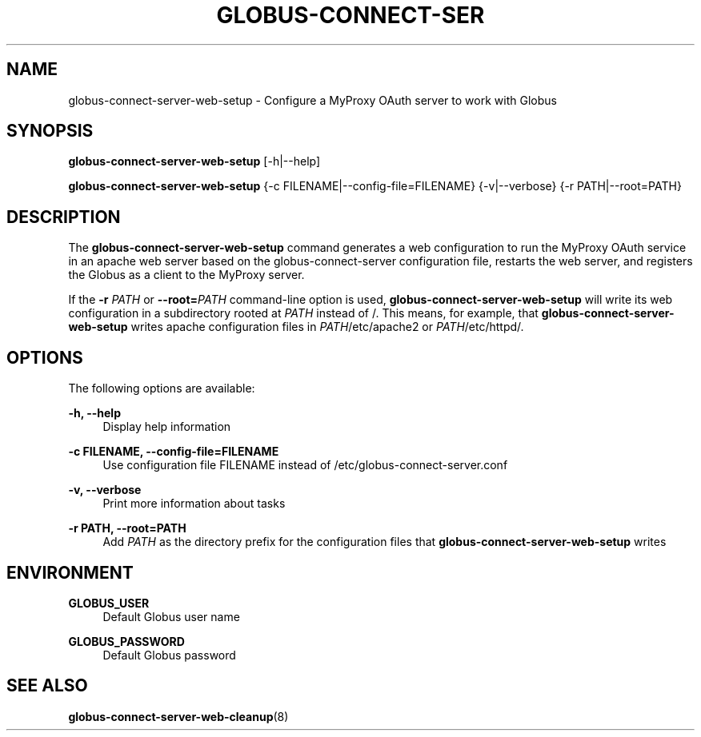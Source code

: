 '\" t
.\"     Title: globus-connect-server-web-setup
.\"    Author: [FIXME: author] [see http://docbook.sf.net/el/author]
.\" Generator: DocBook XSL Stylesheets v1.78.1 <http://docbook.sf.net/>
.\"      Date: 05/28/2015
.\"    Manual: Globus Connect Server
.\"    Source: University of Chicago
.\"  Language: English
.\"
.TH "GLOBUS\-CONNECT\-SER" "8" "05/28/2015" "University of Chicago" "Globus Connect Server"
.\" -----------------------------------------------------------------
.\" * Define some portability stuff
.\" -----------------------------------------------------------------
.\" ~~~~~~~~~~~~~~~~~~~~~~~~~~~~~~~~~~~~~~~~~~~~~~~~~~~~~~~~~~~~~~~~~
.\" http://bugs.debian.org/507673
.\" http://lists.gnu.org/archive/html/groff/2009-02/msg00013.html
.\" ~~~~~~~~~~~~~~~~~~~~~~~~~~~~~~~~~~~~~~~~~~~~~~~~~~~~~~~~~~~~~~~~~
.ie \n(.g .ds Aq \(aq
.el       .ds Aq '
.\" -----------------------------------------------------------------
.\" * set default formatting
.\" -----------------------------------------------------------------
.\" disable hyphenation
.nh
.\" disable justification (adjust text to left margin only)
.ad l
.\" -----------------------------------------------------------------
.\" * MAIN CONTENT STARTS HERE *
.\" -----------------------------------------------------------------
.SH "NAME"
globus-connect-server-web-setup \- Configure a MyProxy OAuth server to work with Globus
.SH "SYNOPSIS"
.sp
\fBglobus\-connect\-server\-web\-setup\fR [\-h|\-\-help]
.sp
\fBglobus\-connect\-server\-web\-setup\fR {\-c FILENAME|\-\-config\-file=FILENAME} {\-v|\-\-verbose} {\-r PATH|\-\-root=PATH}
.SH "DESCRIPTION"
.sp
The \fBglobus\-connect\-server\-web\-setup\fR command generates a web configuration to run the MyProxy OAuth service in an apache web server based on the globus\-connect\-server configuration file, restarts the web server, and registers the Globus as a client to the MyProxy server\&.
.sp
If the \fB\-r \fR\fB\fIPATH\fR\fR or \fB\-\-root=\fR\fB\fIPATH\fR\fR command\-line option is used, \fBglobus\-connect\-server\-web\-setup\fR will write its web configuration in a subdirectory rooted at \fIPATH\fR instead of /\&. This means, for example, that \fBglobus\-connect\-server\-web\-setup\fR writes apache configuration files in \fIPATH\fR/etc/apache2 or \fIPATH\fR/etc/httpd/\&.
.SH "OPTIONS"
.sp
The following options are available:
.PP
\fB\-h, \-\-help\fR
.RS 4
Display help information
.RE
.PP
\fB\-c FILENAME, \-\-config\-file=FILENAME\fR
.RS 4
Use configuration file FILENAME instead of
/etc/globus\-connect\-server\&.conf
.RE
.PP
\fB\-v, \-\-verbose\fR
.RS 4
Print more information about tasks
.RE
.PP
\fB\-r PATH, \-\-root=PATH\fR
.RS 4
Add
\fIPATH\fR
as the directory prefix for the configuration files that
\fBglobus\-connect\-server\-web\-setup\fR
writes
.RE
.SH "ENVIRONMENT"
.PP
\fBGLOBUS_USER\fR
.RS 4
Default Globus user name
.RE
.PP
\fBGLOBUS_PASSWORD\fR
.RS 4
Default Globus password
.RE
.SH "SEE ALSO"
.sp
\fBglobus\-connect\-server\-web\-cleanup\fR(8)
